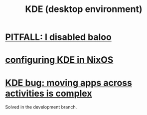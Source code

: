 :PROPERTIES:
:ID:       894db12b-c5a2-434a-8680-49f2ad9872bf
:END:
#+title: KDE (desktop environment)
* [[id:95ac994e-d991-4263-9fdd-d77bc13789f1][PITFALL: I disabled baloo]]
* [[id:b8c28f2c-6cc1-460f-a8bd-f7219482263f][configuring KDE in NixOS]]
* [[id:9436b2e5-d0b7-461f-ad08-46a43ee825d5][KDE bug: moving apps across activities is complex]]
  Solved in the development branch.
